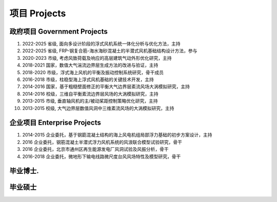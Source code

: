 项目 Projects
================


政府项目 Government Projects
------------------------------

.. class:: reversed

#. 2022-2025 省级, 面向多设计阶段的浮式风机系统一体化分析与优化方法，主持
#. 2022-2025 省级, FRP-钢复合筋-海水海砂混凝土的半潜式风机基础结构设计方法，参与  
#. 2020-2023 市级, 考虑风致荷载及响应的高层建筑气动外形优化研究，主持  
#. 2018-2021 国家，数值大气湍流边界层生成方法的改进与验证，主持  
#. 2018-2020 市级，浮式海上风机的平衡及振动控制系统研究，骨干成员  
#. 2016-2018 市级，柱稳型海上浮式风机基础的关键技术开发，主持  
#. 2014-2016 国家，基于粗糙壁面修正的平衡大气边界层紊流风场大涡模拟研究，主持  
#. 2014-2016 校级，三维自平衡紊流边界层风场的大涡模拟研究，主持
#. 2013-2015 市级, 垂直轴风机的主/被动桨距控制策略优化研究，主持  
#. 2013-2015 校级, 大气边界层数值风洞中三维紊流风场的大涡模拟研究，主持  

企业项目 Enterprise Projects
---------------------------------

.. class:: reversed :no-index:
    
#. 2014-2015 企业委托，基于钢筯混凝土结构的海上风电机组局部浮力基础的初步方案设计，主持  
#. 2016 企业委托，钢筋混凝土半潜式浮力风机系统的风浪联合模型试验研究，骨干  
#. 2016 企业委托，北京市通州区再生能源发电厂风洞试验及风振分析，骨干  
#. 2016-2018 企业委托，微地形下输电线路微尺度台风风场特性及模型研究，骨干  


毕业博士.
----------------




毕业硕士
----------------

